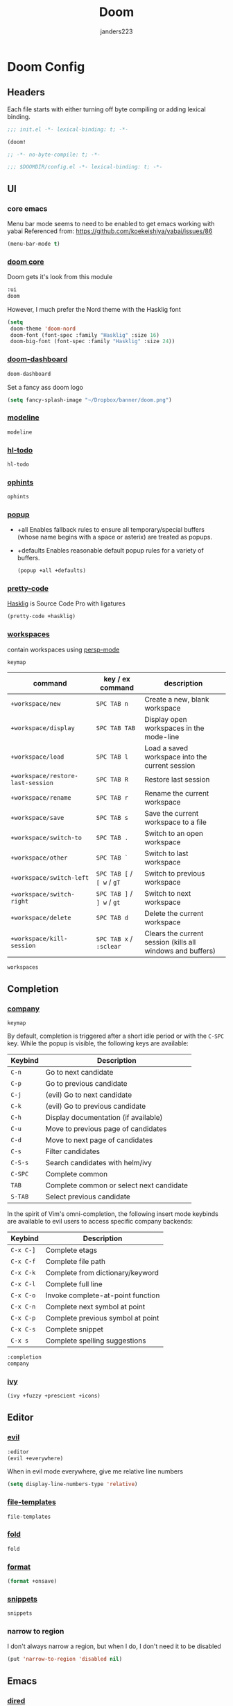 #+TITLE: Doom
#+AUTHOR: janders223

* Doom Config
:PROPERTIES:
:header-args:emacs-lisp: :cache yes :results silent :comments link
:END:
** Headers

Each file starts with either turning off byte compiling or adding lexical binding.

#+BEGIN_SRC emacs-lisp :tangle ~/.config/doom/init.el
;;; init.el -*- lexical-binding: t; -*-

(doom!
#+END_SRC

#+BEGIN_SRC emacs-lisp :tangle ~/.config/doom/packages.el
;; -*- no-byte-compile: t; -*-
#+END_SRC

#+BEGIN_SRC emacs-lisp :tangle ~/.config/doom/config.el
;;; $DOOMDIR/config.el -*- lexical-binding: t; -*-
#+END_SRC
** UI
*** core emacs
Menu bar mode seems to need to be enabled to get emacs working with yabai
Referenced from: https://github.com/koekeishiya/yabai/issues/86

#+BEGIN_SRC emacs-lisp :tangle ~/.config/doom/config.el
(menu-bar-mode t)
#+END_SRC

*** [[https://github.com/hlissner/doom-emacs/tree/develop/modules/ui/doom][doom core]]
Doom gets it's look from this module
#+BEGIN_SRC emacs-lisp :tangle ~/.config/doom/init.el
:ui
doom
#+END_SRC

However, I much prefer the Nord theme with the Hasklig font

#+BEGIN_SRC emacs-lisp :tangle ~/.config/doom/config.el
(setq
 doom-theme 'doom-nord
 doom-font (font-spec :family "Hasklig" :size 16)
 doom-big-font (font-spec :family "Hasklig" :size 24))
#+END_SRC

*** [[https://github.com/hlissner/doom-emacs/tree/develop/modules/ui/doom-dashboard][doom-dashboard]]

#+BEGIN_SRC emacs-lisp :tangle ~/.config/doom/init.el
doom-dashboard
#+END_SRC

Set a fancy ass doom logo

#+BEGIN_SRC emacs-lisp :tangle ~/.config/doom/config.el
(setq fancy-splash-image "~/Dropbox/banner/doom.png")
#+END_SRC
*** [[https://github.com/hlissner/doom-emacs/tree/develop/modules/ui/modeline][modeline]]
#+BEGIN_SRC emacs-lisp :tangle ~/.config/doom/init.el
modeline
#+END_SRC
*** [[https://github.com/hlissner/doom-emacs/tree/develop/modules/ui/hl-todo][hl-todo]]
#+BEGIN_SRC emacs-lisp :tangle ~/.config/doom/init.el
hl-todo
#+END_SRC
*** [[https://github.com/hlissner/doom-emacs/tree/develop/modules/ui/ophints][ophints]]
#+BEGIN_SRC emacs-lisp :tangle ~/.config/doom/init.el
ophints
#+END_SRC
*** [[https://github.com/hlissner/doom-emacs/tree/develop/modules/ui/popup][popup]]

  - +all Enables fallback rules to ensure all temporary/special buffers (whose name begins with a space or asterix) are treated as popups.
  - +defaults Enables reasonable default popup rules for a variety of buffers.

    #+BEGIN_SRC emacs-lisp :tangle ~/.config/doom/init.el
(popup +all +defaults)
    #+END_SRC
*** [[https://github.com/hlissner/doom-emacs/tree/develop/modules/ui/pretty-code][pretty-code]]

[[https://github.com/i-tu/Hasklig][Hasklig]] is Source Code Pro with ligatures

#+BEGIN_SRC emacs-lisp :tangle ~/.config/doom/init.el
(pretty-code +hasklig)
#+END_SRC
*** [[https://github.com/hlissner/doom-emacs/tree/develop/modules/ui/workspaces][workspaces]]

contain workspaces using [[https://github.com/Bad-ptr/persp-mode.el][persp-mode]]

=keymap=

| command                           | key / ex command           | description                                                |
|-----------------------------------+----------------------------+------------------------------------------------------------|
| ~+workspace/new~                  | =SPC TAB n=                | Create a new, blank workspace                              |
| ~+workspace/display~              | =SPC TAB TAB=              | Display open workspaces in the mode-line                   |
| ~+workspace/load~                 | =SPC TAB l=                | Load a saved workspace into the current session            |
| ~+workspace/restore-last-session~ | =SPC TAB R=                | Restore last session                                       |
| ~+workspace/rename~               | =SPC TAB r=                | Rename the current workspace                               |
| ~+workspace/save~                 | =SPC TAB s=                | Save the current workspace to a file                       |
| ~+workspace/switch-to~            | =SPC TAB .=                | Switch to an open workspace                                |
| ~+workspace/other~                | =SPC TAB `=                | Switch to last workspace                                   |
| ~+workspace/switch-left~          | =SPC TAB [= / =[ w= / =gT= | Switch to previous workspace                               |
| ~+workspace/switch-right~         | =SPC TAB ]= / =] w= / =gt= | Switch to next workspace                                   |
| ~+workspace/delete~               | =SPC TAB d=                | Delete the current workspace                               |
| ~+workspace/kill-session~         | =SPC TAB x= / =:sclear=    | Clears the current session (kills all windows and buffers) |

#+BEGIN_SRC emacs-lisp :tangle ~/.config/doom/init.el
workspaces
#+END_SRC
** Completion
*** [[https://github.com/hlissner/doom-emacs/tree/develop/modules/completion/company][company]]

=keymap=

By default, completion is triggered after a short idle period or with the
=C-SPC= key. While the popup is visible, the following keys are available:

| Keybind | Description                              |
|---------+------------------------------------------|
| =C-n=   | Go to next candidate                     |
| =C-p=   | Go to previous candidate                 |
| =C-j=   | (evil) Go to next candidate              |
| =C-k=   | (evil) Go to previous candidate          |
| =C-h=   | Display documentation (if available)     |
| =C-u=   | Move to previous page of candidates      |
| =C-d=   | Move to next page of candidates          |
| =C-s=   | Filter candidates                        |
| =C-S-s= | Search candidates with helm/ivy          |
| =C-SPC= | Complete common                          |
| =TAB=   | Complete common or select next candidate |
| =S-TAB= | Select previous candidate                |

In the spirit of Vim's omni-completion, the following insert mode keybinds are
available to evil users to access specific company backends:

| Keybind   | Description                       |
|-----------+-----------------------------------|
| =C-x C-]= | Complete etags                    |
| =C-x C-f= | Complete file path                |
| =C-x C-k= | Complete from dictionary/keyword  |
| =C-x C-l= | Complete full line                |
| =C-x C-o= | Invoke complete-at-point function |
| =C-x C-n= | Complete next symbol at point     |
| =C-x C-p= | Complete previous symbol at point |
| =C-x C-s= | Complete snippet                  |
| =C-x s=   | Complete spelling suggestions     |

#+BEGIN_SRC emacs-lisp :tangle ~/.config/doom/init.el
:completion
company
#+END_SRC
*** [[https://github.com/hlissner/doom-emacs/tree/develop/modules/completion/ivy][ivy]]

#+BEGIN_SRC emacs-lisp :tangle ~/.config/doom/init.el
(ivy +fuzzy +prescient +icons)
#+END_SRC

** Editor
*** [[https://github.com/hlissner/doom-emacs/tree/develop/modules/editor/evil][evil]]

#+BEGIN_SRC emacs-lisp :tangle ~/.config/doom/init.el
:editor
(evil +everywhere)
#+END_SRC

When in evil mode everywhere, give me relative line numbers

#+BEGIN_SRC emacs-lisp :tangle ~/.config/doom/config.el
(setq display-line-numbers-type 'relative)
#+END_SRC

*** [[https://github.com/hlissner/doom-emacs/tree/develop/modules/editor/file-templates][file-templates]]

#+BEGIN_SRC emacs-lisp :tangle ~/.config/doom/init.el
file-templates
#+END_SRC

*** [[https://github.com/hlissner/doom-emacs/tree/develop/modules/editor/fold][fold]]

#+BEGIN_SRC emacs-lisp :tangle ~/.config/doom/init.el
fold
#+END_SRC
*** [[https://github.com/hlissner/doom-emacs/tree/develop/modules/editor/format][format]]

#+BEGIN_SRC emacs-lisp :tangle ~/.config/doom/init.el
(format +onsave)
#+END_SRC
*** [[https://github.com/hlissner/doom-emacs/tree/develop/modules/editor/snippets][snippets]]
#+BEGIN_SRC emacs-lisp :tangle ~/.config/doom/init.el
snippets
#+END_SRC
*** narrow to region

I don't always narrow a region, but when I do, I don't need it to be disabled

#+BEGIN_SRC emacs-lisp :tangle ~/.config/doom/config.el
(put 'narrow-to-region 'disabled nil)
#+END_SRC

** Emacs
*** [[https://github.com/hlissner/doom-emacs/tree/develop/modules/emacs/dired][dired]]

#+BEGIN_SRC emacs-lisp :tangle ~/.config/doom/init.el
:emacs
(dired +icons)
#+END_SRC

Force dired to find the =ls= executable that is installed by =nix= because it /isn't/ =gls=

Also, make it group directories first in the outp and use the following switches

| switch | description                                       |
|--------+---------------------------------------------------|
| v      | Force unedited printing of non-graphic characters |
| h      | When used with the -l option, use unit suffixes   |
| A      | List all entries except for . and ..              |
| F      | Display chars after denoting type                 |
| l      | List in long format                               |

#+BEGIN_SRC emacs-lisp :tangle ~/.config/doom/config.el
(after! dired
  (setq dired-listing-switches "-vhAFl --group-directories-first")
  (if-let (gls (executable-find "ls"))
      (setq insert-directory-program gls)))
#+END_SRC
*** [[https://github.com/hlissner/doom-emacs/tree/develop/modules/emacs/ibuffer][ibuffer]]

#+BEGIN_SRC emacs-lisp :tangle ~/.config/doom/init.el
(ibuffer +icons)
#+END_SRC
*** [[https://github.com/hlissner/doom-emacs/tree/develop/modules/emacs/undo][undo]]

#+BEGIN_SRC emacs-lisp :tangle ~/.config/doom/init.el
undo
#+END_SRC
*** [[https://github.com/hlissner/doom-emacs/tree/develop/modules/emacs/vc][vc]]

#+BEGIN_SRC emacs-lisp :tangle ~/.config/doom/init.el
vc
#+END_SRC
** Terminal
*** [[https://github.com/hlissner/doom-emacs/tree/develop/modules/term/eshell][eshell]]

#+BEGIN_SRC emacs-lisp :tangle ~/.config/doom/init.el
:term
eshell
#+END_SRC
** Checkers
*** [[https://github.com/hlissner/doom-emacs/tree/develop/modules/checkers/syntax][syntax]]
 
#+BEGIN_SRC emacs-lisp :tangle ~/.config/doom/init.el
:checkers
syntax
#+END_SRC
** Tools
*** [[https://github.com/hlissner/doom-emacs/tree/develop/modules/tools/debugger][debugger]]

#+BEGIN_SRC emacs-lisp :tangle ~/.config/doom/init.el
:tools
debugger
#+END_SRC
*** [[https://github.com/hlissner/doom-emacs/tree/develop/modules/tools/direnv][direnv]]
#+BEGIN_SRC emacs-lisp :tangle ~/.config/doom/init.el
direnv
#+END_SRC

*** [[https://github.com/hlissner/doom-emacs/tree/develop/modules/tools/docker][docker]]
#+BEGIN_SRC emacs-lisp :tangle ~/.config/doom/init.el
(docker +lsp)
#+END_SRC

*** [[https://github.com/hlissner/doom-emacs/tree/develop/modules/tools/editorconfig][editorconfig]]
#+BEGIN_SRC emacs-lisp :tangle ~/.config/doom/init.el
editorconfig
#+END_SRC

*** [[https://github.com/hlissner/doom-emacs/tree/develop/modules/tools/eval][eval]]
#+BEGIN_SRC emacs-lisp :tangle ~/.config/doom/init.el
(eval +overlay)
#+END_SRC

*** [[https://github.com/hlissner/doom-emacs/tree/develop/modules/tools/lookup][lookup]]
#+BEGIN_SRC emacs-lisp :tangle ~/.config/doom/init.el
lookup
#+END_SRC

*** [[https://github.com/hlissner/doom-emacs/tree/develop/modules/tools/lsp][lsp]]
#+BEGIN_SRC emacs-lisp :tangle ~/.config/doom/init.el
(lsp +peek)
#+END_SRC

*** [[https://github.com/hlissner/doom-emacs/tree/develop/modules/tools/macos][macos]]
#+BEGIN_SRC emacs-lisp :tangle ~/.config/doom/init.el
macos
#+END_SRC

*** [[https://github.com/hlissner/doom-emacs/tree/develop/modules/tools/magit][magit]]
#+BEGIN_SRC emacs-lisp :tangle ~/.config/doom/init.el
(magit +forge)
#+END_SRC

#+BEGIN_SRC emacs-lisp :tangle ~/.config/doom/config.el
(use-package! magit
  :config
  (setq magit-view-git-manual-method 'man))
#+END_SRC

#+BEGIN_SRC emacs-lisp :tangle ~/.config/doom/config.el
(use-package! forge
  :config
  (add-to-list 'forge-alist
               '("gitlab.kroger.com"
                 "gitlab.kroger.com/api/v4"
                 "gitlab.kroger.com"
                 forge-gitlab-repository)))
#+END_SRC

*** [[https://github.com/hlissner/doom-emacs/tree/develop/modules/tools/pass][pass]]
#+BEGIN_SRC emacs-lisp :tangle ~/.config/doom/init.el
pass
#+END_SRC

*** [[https://github.com/hlissner/doom-emacs/tree/develop/modules/tools/pdf][pdf]]
#+BEGIN_SRC emacs-lisp :tangle ~/.config/doom/init.el
pdf
#+END_SRC

*** [[https://github.com/hlissner/doom-emacs/tree/develop/modules/tools/terraform][terraform]]

#+BEGIN_SRC emacs-lisp :tangle ~/.config/doom/init.el
(terraform +lsp)
#+END_SRC
** Languages
*** [[https://github.com/hlissner/doom-emacs/tree/develop/modules/lang/emacs-lisp][emacs-lisp]]
#+BEGIN_SRC emacs-lisp :tangle ~/.config/doom/init.el
:lang
emacs-lisp
#+end_src
*** [[https://github.com/hlissner/doom-emacs/tree/develop/modules/lang/go][golang]]
#+BEGIN_SRC emacs-lisp :tangle ~/.config/doom/init.el
(go +lsp)
#+end_src
*** [[https://github.com/hlissner/doom-emacs/tree/develop/modules/lang/javascript][javascript]]
#+BEGIN_SRC emacs-lisp :tangle ~/.config/doom/init.el
(javascript +lsp)
#+end_src
*** [[https://github.com/hlissner/doom-emacs/tree/develop/modules/lang/json][json]]
#+BEGIN_SRC emacs-lisp :tangle ~/.config/doom/init.el
(json +lsp)
#+end_src
*** [[https://github.com/hlissner/doom-emacs/tree/develop/modules/lang/markdown][markdown]]
#+BEGIN_SRC emacs-lisp :tangle ~/.config/doom/init.el
markdown
#+end_src
*** [[https://github.com/hlissner/doom-emacs/tree/develop/modules/lang/nix][nix]]
#+BEGIN_SRC emacs-lisp :tangle ~/.config/doom/init.el
nix
#+end_src
*** [[https://github.com/hlissner/doom-emacs/tree/develop/modules/lang/org][org]]
#+BEGIN_SRC emacs-lisp :tangle ~/.config/doom/init.el
(org +hugo +roam)
#+end_src

#+BEGIN_SRC emacs-lisp :tangle ~/.config/doom/packages.el
(package! ob-http)
#+END_SRC

#+BEGIN_SRC emacs-lisp :tangle ~/.config/doom/packages.el
(package! literate-calc-mode)
#+END_SRC

#+BEGIN_SRC emacs-lisp :tangle ~/.config/doom/packages.el
(package! org-board
  :recipe (:host github :repo "scallywag/org-board"))
#+END_SRC

#+BEGIN_SRC emacs-lisp :tangle ~/.config/doom/config.el
(setq org-directory "~/Dropbox/org"
      org-ellipsis " ▼ ")
#+END_SRC

#+BEGIN_SRC emacs-lisp :tangle ~/.config/doom/config.el
(use-package! org
  :init
  (global-set-key (kbd "C-c o") org-board-keymap)
  (global-set-key (kbd "C-c c") 'org-capture)
  :config
  (setq org-agenda-files '("~/Dropbox/org/gtd.org"
                           "~/Dropbox/org/todo.org"
                           "~/Dropbox/org/bread.org"
                           "~/Dropbox/org/reading.org")
        org-agenda-span 'day
        org-duration-format '((special . h:mm))
        org-agenda-start-on-weekday 1
        org-agenda-start-day nil))
#+END_SRC

#+BEGIN_SRC emacs-lisp :tangle ~/.config/doom/config.el
(use-package! org-roam
  :commands (org-roam-insert org-roam-find-file org-roam-switch-to-buffer org-roam)
  :hook
  (after-init . org-roam-mode)
  :config
  (setq org-roam-directory "~/Dropbox/org/roam/"))
#+END_SRC
*** [[https://github.com/hlissner/doom-emacs/tree/develop/modules/lang/rest][rest]]
#+BEGIN_SRC emacs-lisp :tangle ~/.config/doom/init.el
rest
#+end_src
*** [[https://github.com/hlissner/doom-emacs/tree/develop/modules/lang/sh][sh]]
#+BEGIN_SRC emacs-lisp :tangle ~/.config/doom/init.el
(sh +lsp)
#+end_src
*** [[https://github.com/hlissner/doom-emacs/tree/develop/modules/lang/yaml][yaml]]
#+BEGIN_SRC emacs-lisp :tangle ~/.config/doom/init.el
(yaml +lsp)
#+end_src

** Apps
*** [[https://github.com/hlissner/doom-emacs/tree/develop/modules/app/rss][elfeed]]

#+BEGIN_SRC emacs-lisp :tangle ~/.config/doom/init.el
:app
(rss +org)
#+END_SRC

#+BEGIN_SRC emacs-lisp :tangle ~/.config/doom/packages.el
(package! elfeed-goodies)
#+END_SRC

#+BEGIN_SRC emacs-lisp :tangle ~/.config/doom/config.el
(setq rmh-elfeed-org-files (list "~/Dropbox/org/elfeed.org"))
#+END_SRC

#+BEGIN_SRC emacs-lisp :tangle ~/.config/doom/config.el
(use-package! elfeed
  :init
  (elfeed-goodies/setup)
  (map! :leader
        :prefix "o"
        :desc "elfeed" "n" #'elfeed))
#+END_SRC
** Config
#+BEGIN_SRC emacs-lisp :tangle ~/.config/doom/init.el
:config
(default +bindings +smartparens))
#+END_SRC

#+BEGIN_SRC emacs-lisp :tangle ~/.config/doom/config.el
(setq Info-additional-directory-list '("/run/current-system/sw/share/info")
      user-full-name "Jim Anders"
      user-mail-address "jimanders223@gmail.com"
      epa-file-select-keys t)
#+END_SRC

#+BEGIN_SRC emacs-lisp :tangle ~/.config/doom/config.el
(load-file (concat doom-private-dir "private.el"))
#+END_SRC
